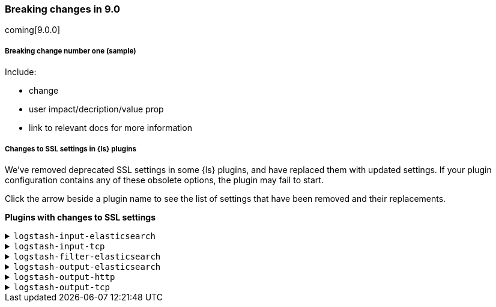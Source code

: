 [discrete] 
[[breaking-9.0]]
=== Breaking changes in 9.0
coming[9.0.0]

[discrete]
[[sample-change-9.0]]
===== Breaking change number one (sample) 

Include:

* change
* user impact/decription/value prop
* link to relevant docs for more information

[discrete]
[[ssl-settings-9.0]]
===== Changes to SSL settings in {ls} plugins

We've removed deprecated SSL settings in some {ls} plugins, and have replaced them with updated settings.
If your plugin configuration contains any of these obsolete options, the plugin may fail to start.

Click the arrow beside a plugin name to see the list of settings that have been
removed and their replacements. 

**Plugins with changes to SSL settings** 


[discrete]
[[input-elasticsearch-ssl-9.0]]
.`logstash-input-elasticsearch`

[%collapsible]
====

[cols="<,<",options="header",]
|=======================================================================
|Setting|Replaced by
| ca_file |<<plugins-inputs-elasticsearch-ssl_certificate_authorities>>
| ssl |<<plugins-inputs-elasticsearch-ssl_enabled>>
| ssl_certificate_verification |<<plugins-inputs-elasticsearch-ssl_verification_mode>>
|=======================================================================

====

[discrete]
[[input-tcp-ssl-9.0]]
.`logstash-input-tcp`

[%collapsible]
====

[cols="<,<",options="header",]
|=======================================================================
|Setting|Replaced by
| ssl_cert |<<plugins-inputs-tcp-ssl_certificate>>
| ssl_enable |<<plugins-inputs-tcp-ssl_enabled>>
| ssl_verify |<<plugins-inputs-tcp-ssl_client_authentication>> in `server` mode and <<plugins-inputs-tcp-ssl_verification_mode>> in `client` mode
|=======================================================================

====

[discrete]
[[filter-elasticsearch-ssl-9.0]]
.`logstash-filter-elasticsearch`

[%collapsible]
====

[cols="<,<",options="header",]
|=======================================================================
|Setting|Replaced by
| ca_file |<<plugins-filters-elasticsearch-ssl_certificate_authorities>>
| keystore |<<plugins-filters-elasticsearch-ssl_keystore_path>>
| keystore_password |<<plugins-filters-elasticsearch-ssl_keystore_password>>
| ssl |<<plugins-filters-elasticsearch-ssl_enabled>>
|=======================================================================

====

[discrete]
[[output-elasticsearch-ssl-9.0]]
.`logstash-output-elasticsearch`

[%collapsible]
====

[cols="<,<",options="header",]
|=======================================================================
|Setting|Replaced by
| cacert |<<plugins-outputs-elasticsearch-ssl_certificate_authorities>>
| keystore |<<plugins-outputs-elasticsearch-ssl_keystore_path>>
| keystore_password |<<plugins-outputs-elasticsearch-ssl_keystore_password>>
| ssl |<<plugins-outputs-elasticsearch-ssl_enabled>>
| ssl_certificate_verification |<<plugins-outputs-elasticsearch-ssl_verification_mode>>
| truststore |<<plugins-outputs-elasticsearch-ssl_truststore_path>>
| truststore_password |<<plugins-outputs-elasticsearch-ssl_truststore_password>>
|=======================================================================

====

[discrete]
[[output-http-ssl-9.0]]
.`logstash-output-http`

[%collapsible]
====

[cols="<,<",options="header",]
|=======================================================================
|Setting|Replaced by
| cacert |<<plugins-outputs-http-ssl_certificate_authorities>>
| client_cert |<<plugins-outputs-http-ssl_certificate>>
| client_key |<<plugins-outputs-http-ssl_key>>
| keystore |<<plugins-outputs-http-ssl_keystore_path>>
| keystore_password |<<plugins-outputs-http-ssl_keystore_password>>
| keystore_type |<<plugins-outputs-http-ssl_keystore_password>>
| truststore |<<plugins-outputs-http-ssl_truststore_path>>
| truststore_password |<<plugins-outputs-http-ssl_truststore_password>>
| truststore_type |<<plugins-outputs-http-ssl_truststore_type>>
|=======================================================================

====

[discrete]
[[output-tcp-ssl-9.0]]
.`logstash-output-tcp`

[%collapsible]
====

[cols="<,<",options="header",]
|=======================================================================
|Setting|Replaced by
| ssl_cacert |<<plugins-outputs-tcp-ssl_certificate_authorities>>
| ssl_cert |<<plugins-outputs-tcp-ssl_certificate>>
| ssl_enable |<<plugins-outputs-tcp-ssl_enabled>>
| ssl_verify |<<plugins-outputs-tcp-ssl_client_authentication>> in `server` mode and <<plugins-outputs-tcp-ssl_verification_mode>> in `client` mode
|=======================================================================

====

